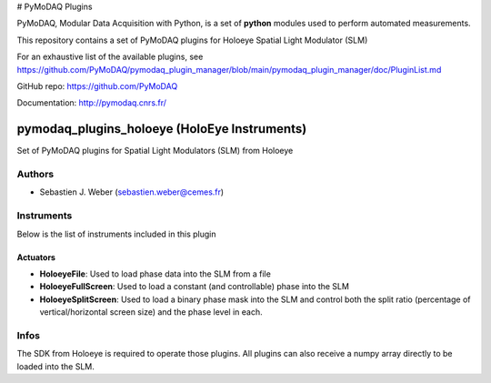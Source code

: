 # PyMoDAQ Plugins

PyMoDAQ, Modular Data Acquisition with Python, is a set of **python** modules used to perform automated measurements. 

This repository contains a set of PyMoDAQ plugins for Holoeye Spatial Light Modulator (SLM)

For an exhaustive list of the available plugins, see https://github.com/PyMoDAQ/pymodaq_plugin_manager/blob/main/pymodaq_plugin_manager/doc/PluginList.md

GitHub repo: https://github.com/PyMoDAQ

Documentation: http://pymodaq.cnrs.fr/

pymodaq_plugins_holoeye (HoloEye Instruments)
#############################################

.. the following must be adapted to your developped package, links to pypi, github  description...

.. image:: https://img.shields.io/pypi/v/pymodaq_plugins_holoeye.svg
   :target: https://pypi.org/project/pymodaq_plugins_holoeye/
   :alt: Latest Version

.. image:: https://readthedocs.org/projects/pymodaq/badge/?version=latest
   :target: https://pymodaq.readthedocs.io/en/stable/?badge=latest
   :alt: Documentation Status

.. image:: https://github.com/PyMoDAQ/pymodaq_plugins_holoeye/workflows/Upload%20Python%20Package/badge.svg
   :target: https://github.com/PyMoDAQ/pymodaq_plugins_holoeye
   :alt: Publication Status

Set of PyMoDAQ plugins for Spatial Light Modulators (SLM) from Holoeye


Authors
=======

* Sebastien J. Weber  (sebastien.weber@cemes.fr)


Instruments
===========

Below is the list of instruments included in this plugin

Actuators
+++++++++

* **HoloeyeFile**: Used to load phase data into the SLM from a file
* **HoloeyeFullScreen**: Used to load a constant (and controllable) phase into the SLM
* **HoloeyeSplitScreen**: Used to load a binary phase mask into the SLM and control both the
  split ratio (percentage of vertical/horizontal screen size) and the phase level in each.

Infos
=====

The SDK from Holoeye is required to operate those plugins. All plugins can also receive a numpy
array directly to be loaded into the SLM.
